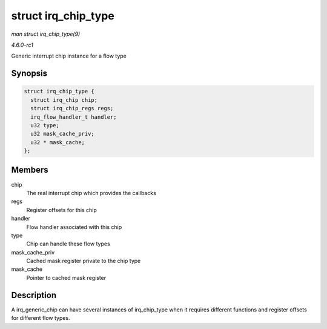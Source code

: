 
.. _API-struct-irq-chip-type:

====================
struct irq_chip_type
====================

*man struct irq_chip_type(9)*

*4.6.0-rc1*

Generic interrupt chip instance for a flow type


Synopsis
========

.. code-block:: c

    struct irq_chip_type {
      struct irq_chip chip;
      struct irq_chip_regs regs;
      irq_flow_handler_t handler;
      u32 type;
      u32 mask_cache_priv;
      u32 * mask_cache;
    };


Members
=======

chip
    The real interrupt chip which provides the callbacks

regs
    Register offsets for this chip

handler
    Flow handler associated with this chip

type
    Chip can handle these flow types

mask_cache_priv
    Cached mask register private to the chip type

mask_cache
    Pointer to cached mask register


Description
===========

A irq_generic_chip can have several instances of irq_chip_type when it requires different functions and register offsets for different flow types.
